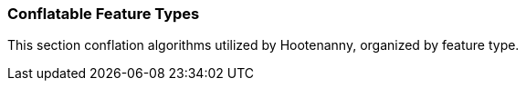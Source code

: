 
=== Conflatable Feature Types

This section conflation algorithms utilized by Hootenanny, organized by feature type.

